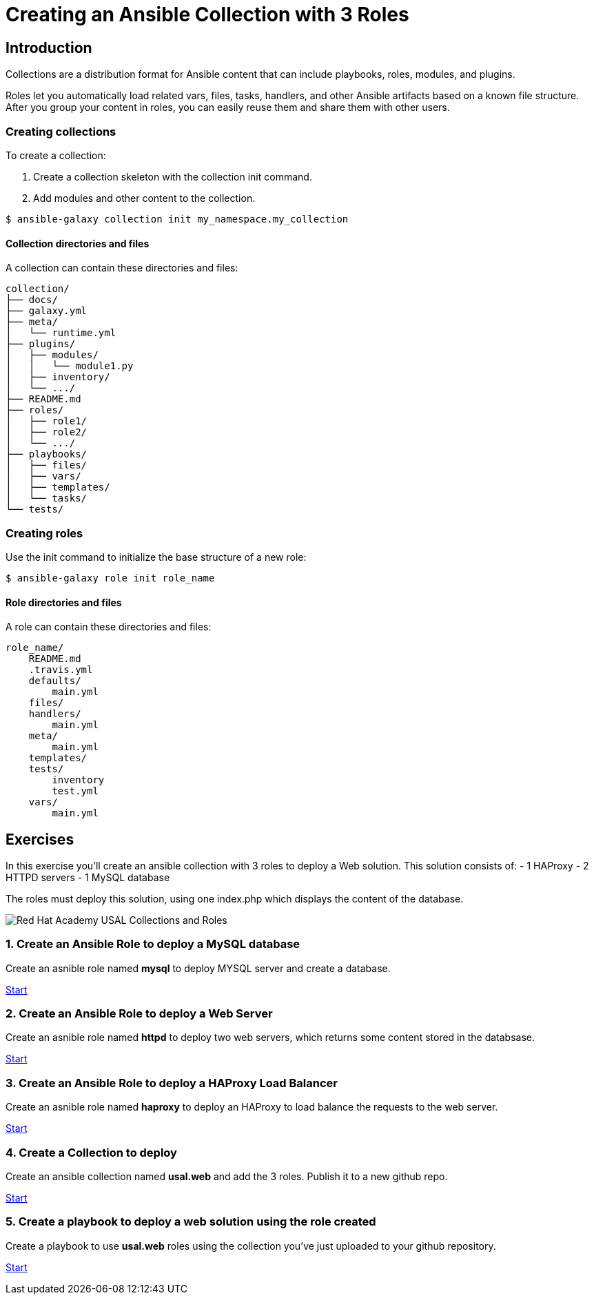 = Creating an Ansible Collection with 3 Roles

[.text-center.strong]
== Introduction

Collections are a distribution format for Ansible content that can include playbooks, roles, modules, and plugins.

Roles let you automatically load related vars, files, tasks, handlers, and other Ansible artifacts based on a known file structure. After you group your content in roles, you can easily reuse them and share them with other users.

=== Creating collections

To create a collection:

1. Create a collection skeleton with the collection init command.
2. Add modules and other content to the collection.

[.lines_7]
[source,bash,subs="+macros,+attributes"]
----
$ ansible-galaxy collection init my_namespace.my_collection
----

==== Collection directories and files

A collection can contain these directories and files:

[.lines_7]
[source,bash,subs="+macros,+attributes"]
----
collection/
├── docs/
├── galaxy.yml
├── meta/
│   └── runtime.yml
├── plugins/
│   ├── modules/
│   │   └── module1.py
│   ├── inventory/
│   └── .../
├── README.md
├── roles/
│   ├── role1/
│   ├── role2/
│   └── .../
├── playbooks/
│   ├── files/
│   ├── vars/
│   ├── templates/
│   └── tasks/
└── tests/
----

=== Creating roles

Use the init command to initialize the base structure of a new role:

[.lines_7]
[source,bash,subs="+macros,+attributes"]
----
$ ansible-galaxy role init role_name
----

==== Role directories and files

A role can contain these directories and files:

[.lines_7]
[source,bash,subs="+macros,+attributes"]
----
role_name/
    README.md
    .travis.yml
    defaults/
        main.yml
    files/
    handlers/
        main.yml
    meta/
        main.yml
    templates/
    tests/
        inventory
        test.yml
    vars/
        main.yml
----

[.tiles.browse]
== Exercises

In this exercise you'll create an ansible collection with 3 roles to deploy a Web solution. This solution consists of:
- 1 HAProxy
- 2 HTTPD servers
- 1 MySQL database

The roles must deploy this solution, using one index.php which displays the content of the database.

image::Red_Hat_Academy_USAL_Collections_and_Roles.png[]

=== 1. Create an Ansible Role to deploy a MySQL database

Create an asnible role named **mysql** to deploy MYSQL server and create a database.

xref:01-role-mysql.adoc[Start]

=== 2. Create an Ansible Role to deploy a Web Server

Create an asnible role named **httpd**  to deploy two web servers, which returns some content stored in the databsase.

xref:02-role-httpd.adoc[Start]

=== 3. Create an Ansible Role to deploy a HAProxy Load Balancer

Create an asnible role named **haproxy** to deploy an HAProxy to load balance the requests to the web server.

xref:03-role-haproxy.adoc[Start]

=== 4. Create a Collection to deploy

Create an ansible collection named **usal.web** and add the 3 roles. Publish it to a new github repo. 

xref:04-collection-web.adoc[Start]

=== 5. Create a playbook to deploy a web solution using the role created

Create a playbook to use **usal.web** roles using the collection you've just uploaded to your github repository.

xref:05-playbook.adoc[Start]